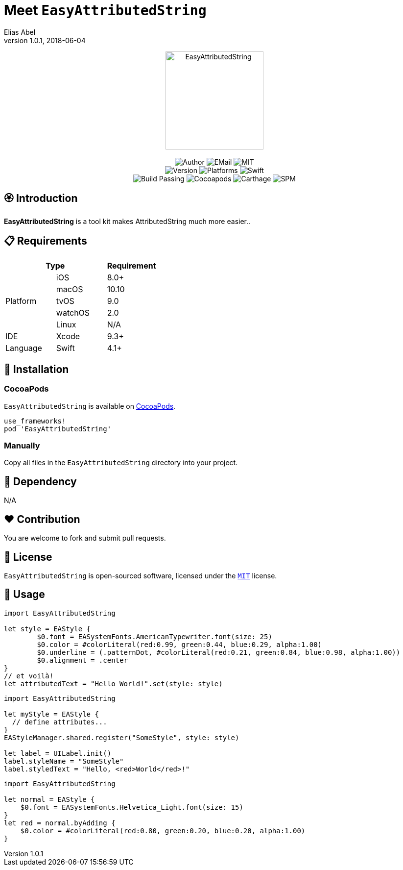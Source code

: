 :name: EasyAttributedString
:author: Elias Abel
:author_esc: Elias%20Abel
:mail: admin@meniny.cn
:desc: a tool kit makes AttributedString much more easier.
:icon: {name}.png
:version: 1.0.1
:na: N/A
:ios: 8.0
:macos: 10.10
:watchos: 2.0
:tvos: 9.0
:linux: {na}
:xcode: 9.3
:swift: 4.1
:license: MIT
:sep: %20%7C%20
:platform: iOS{sep}macOS{sep}watchOS{sep}tvOS
// :toc: left
:toclevels: 6
:toc-title: TOC
:source-highlighter: highlightjs
// :source-highlighter: pygments
= Meet `{name}`
{author} <{mail}>
v{version}, 2018-06-04

[subs="attributes"]
++++
<p align="center">
  <img src="./Assets/{icon}" alt="{name}" width="200px">
  <br/><br/>
  <img alt="Author" src="https://img.shields.io/badge/author-{author_esc}-blue.svg">
  <img alt="EMail" src="https://img.shields.io/badge/mail-{mail}-orange.svg">
  <img alt="MIT" src="https://img.shields.io/badge/license-{license}-blue.svg">
  <br/>
  <img alt="Version" src="https://img.shields.io/badge/version-{version}-brightgreen.svg">
  <img alt="Platforms" src="https://img.shields.io/badge/platform-{platform}-lightgrey.svg">
  <img alt="Swift" src="https://img.shields.io/badge/swift-{swift}%2B-orange.svg">
  <br/>
  <img alt="Build Passing" src="https://img.shields.io/badge/build-passing-brightgreen.svg">
  <img alt="Cocoapods" src="https://img.shields.io/badge/cocoapods-compatible-brightgreen.svg">
  <img alt="Carthage" src="https://img.shields.io/badge/carthage-compatible-brightgreen.svg">
  <img alt="SPM" src="https://img.shields.io/badge/spm-compatible-brightgreen.svg">
</p>
++++

:toc:

== 🏵 Introduction

**{name}** is {desc}.

== 📋 Requirements

[%header]
|===
2+^m|Type 1+^m|Requirement

1.5+^.^|Platform ^|iOS ^|{ios}+
^|macOS ^|{macos}
^|tvOS ^|{tvos}
^|watchOS ^|{watchos}
^|Linux ^|{linux}

^|IDE ^|Xcode ^| {xcode}+
^|Language ^|Swift ^| {swift}+
|===

== 📲 Installation

=== CocoaPods

`{name}` is available on link:https://cocoapods.org[CocoaPods].

[source, ruby, subs="verbatim,attributes"]
----
use_frameworks!
pod '{name}'
----

=== Manually

Copy all files in the `{name}` directory into your project.

== 🛌 Dependency

{na}

== ❤️ Contribution

You are welcome to fork and submit pull requests.

== 🔖 License

`{name}` is open-sourced software, licensed under the link:./LICENSE.md[`{license}`] license.

== 🔫 Usage

[source, swift, subs="verbatim,attributes"]
----
import {name}

let style = EAStyle {
	$0.font = EASystemFonts.AmericanTypewriter.font(size: 25)
	$0.color = #colorLiteral(red:0.99, green:0.44, blue:0.29, alpha:1.00)
	$0.underline = (.patternDot, #colorLiteral(red:0.21, green:0.84, blue:0.98, alpha:1.00))
	$0.alignment = .center
}
// et voilà!
let attributedText = "Hello World!".set(style: style)
----

[source, swift, subs="verbatim,attributes"]
----
import {name}

let myStyle = EAStyle {
  // define attributes...
}
EAStyleManager.shared.register("SomeStyle", style: style)

let label = UILabel.init()
label.styleName = "SomeStyle"
label.styledText = "Hello, <red>World</red>!"
----

[source, swift, subs="verbatim,attributes"]
----
import {name}

let normal = EAStyle {
    $0.font = EASystemFonts.Helvetica_Light.font(size: 15)
}
let red = normal.byAdding {
    $0.color = #colorLiteral(red:0.80, green:0.20, blue:0.20, alpha:1.00)
}
----
